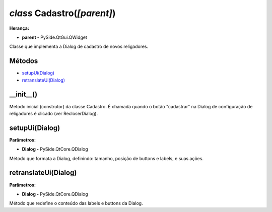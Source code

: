 .. SmartPower documentation master file, created by
   sphinx-quickstart on Thu Jul 16 09:57:33 2015.
   You can adapt this file completely to your liking, but it should at least
   contain the root `toctree` directive.

*class* Cadastro(*[parent]*)
===============================================
**Herança:**

* **parent -** PySide.QtGui.QWidget

Classe que implementa a Dialog de cadastro de novos religadores.

Métodos
+++++++

* `setupUi(Dialog)`_
* `retranslateUi(Dialog)`_

__init__()
++++++++++++++++++++++++++++

Metodo inicial (construtor) da classe Cadastro. É chamada quando o botão "cadastrar" na Dialog de configuração de religadores é clicado (ver RecloserDialog).

setupUi(Dialog)
+++++++++++++++++++++

**Parâmetros:**

* **Dialog -** PySide.QtCore.QDialog

Método que formata a Dialog, definindo:
tamanho, posição de buttons e labels, e suas ações.

retranslateUi(Dialog)
++++++++++++++++++++++++

**Parâmetros:**

* **Dialog -** PySide.QtCore.QDialog

Método que redefine o conteúdo das labels e buttons da Dialog.
